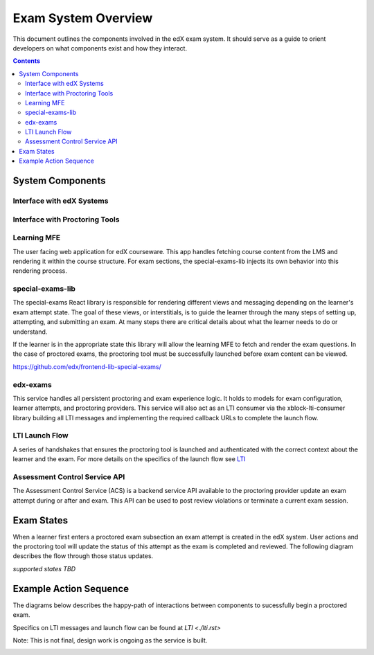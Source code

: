 Exam System Overview
===========================
This document outlines the components involved in the edX exam system. It should
serve as a guide to orient developers on what components exist and how they interact.

.. contents::

System Components
-----------------

Interface with edX Systems
^^^^^^^^^^^^^^^^^^^^^^^^^^

.. image:: images/components-internal.png

Interface with Proctoring Tools
^^^^^^^^^^^^^^^^^^^^^^^^^^^^^^^

.. image:: images/components-external.png

Learning MFE
^^^^^^^^^^^^
The user facing web application for edX courseware. This app handles fetching course content from
the LMS and rendering it within the course structure. For exam sections, the special-exams-lib injects
its own behavior into this rendering process.

special-exams-lib
^^^^^^^^^^^^^^^^^^^^^^^^^^^^^^

The special-exams React library is responsible for rendering different views and messaging
depending on the learner's exam attempt state. The goal of these views, or interstitials,
is to guide the learner through the many steps of setting up, attempting, and submitting
an exam. At many steps there are critical details about what the learner needs to do or understand.

If the learner is in the appropriate state this library will allow the learning MFE to
fetch and render the exam questions. In the case of proctored exams, the proctoring tool
must be successfully launched before exam content can be viewed.

https://github.com/edx/frontend-lib-special-exams/

edx-exams
^^^^^^^^^
This service handles all persistent proctoring and exam experience logic. It holds to models
for exam configuration, learner attempts, and proctoring providers. This service will also
act as an LTI consumer via the xblock-lti-consumer library building all LTI messages and
implementing the required callback URLs to complete the launch flow.

LTI Launch Flow
^^^^^^^^^^^^^^^
A series of handshakes that ensures the proctoring tool is launched and authenticated with the correct
context about the learner and the exam. For more details on the specifics of the launch flow see `LTI <./lti.rst>`_

Assessment Control Service API
^^^^^^^^^^^^^^^^^^^^^^^^^^^^^^
The Assessment Control Service (ACS) is a backend service API available to the proctoring provider update an
exam attempt during or after and exam. This API can be used to post review violations or terminate
a current exam session.

Exam States
-----------
When a learner first enters a proctored exam subsection an exam attempt is created
in the edX system. User actions and the proctoring tool will update the status of
this attempt as the exam is completed and reviewed. The following diagram describes the
flow through those status updates.

*supported states TBD*

Example Action Sequence
-------------------------

The diagrams below describes the happy-path of interactions between components to
sucessfully begin a proctored exam.

Specifics on LTI messages and launch flow can be found at `LTI <./lti.rst>`

Note: This is not final, design work is ongoing as the service is built.


.. image:: images/sequence.png